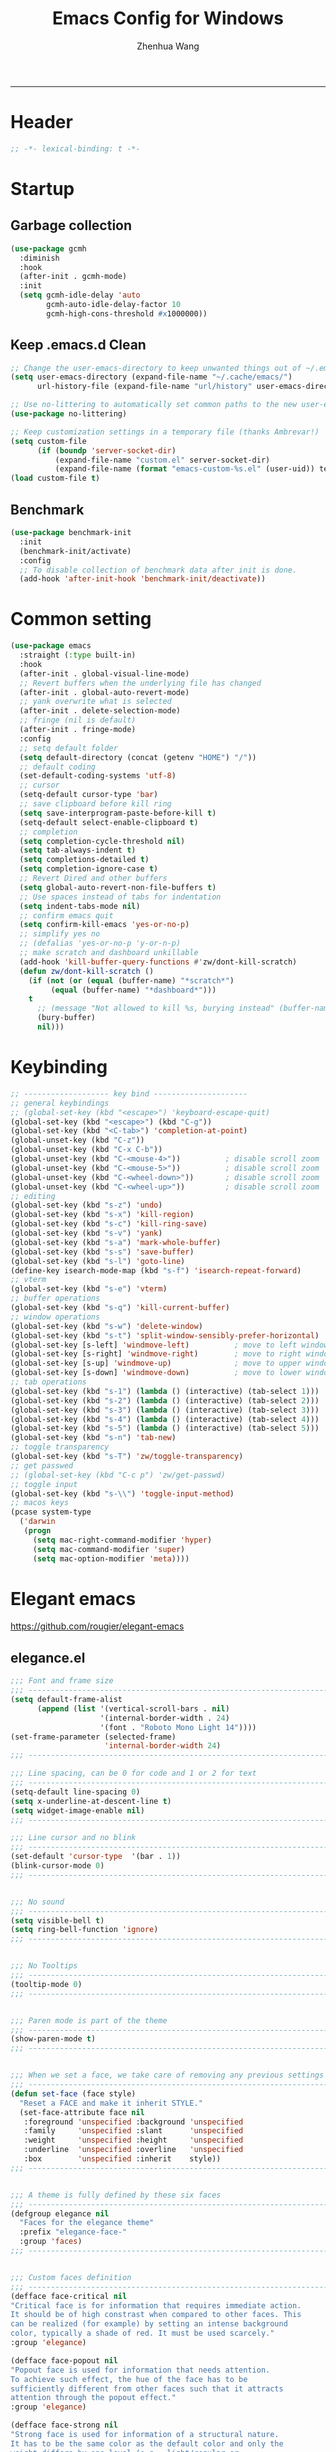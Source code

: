 #+title: Emacs Config for Windows
#+author: Zhenhua Wang
#+auto_tangle: t
#+PROPERTY: header-args+ :tangle "yes"

-----
* Header
#+begin_src emacs-lisp
;; -*- lexical-binding: t -*-
#+end_src

* Startup
** Garbage collection
#+begin_src emacs-lisp
(use-package gcmh
  :diminish
  :hook
  (after-init . gcmh-mode)
  :init
  (setq gcmh-idle-delay 'auto
        gcmh-auto-idle-delay-factor 10
        gcmh-high-cons-threshold #x1000000))
#+end_src

** Keep .emacs.d Clean
#+begin_src emacs-lisp
;; Change the user-emacs-directory to keep unwanted things out of ~/.emacs.d
(setq user-emacs-directory (expand-file-name "~/.cache/emacs/")
      url-history-file (expand-file-name "url/history" user-emacs-directory))

;; Use no-littering to automatically set common paths to the new user-emacs-directory
(use-package no-littering)

;; Keep customization settings in a temporary file (thanks Ambrevar!)
(setq custom-file
      (if (boundp 'server-socket-dir)
          (expand-file-name "custom.el" server-socket-dir)
          (expand-file-name (format "emacs-custom-%s.el" (user-uid)) temporary-file-directory)))
(load custom-file t)
#+end_src

** Benchmark
#+begin_src emacs-lisp
(use-package benchmark-init
  :init
  (benchmark-init/activate)
  :config
  ;; To disable collection of benchmark data after init is done.
  (add-hook 'after-init-hook 'benchmark-init/deactivate))
#+end_src

* Common setting
  #+begin_src emacs-lisp
(use-package emacs
  :straight (:type built-in)
  :hook
  (after-init . global-visual-line-mode)
  ;; Revert buffers when the underlying file has changed
  (after-init . global-auto-revert-mode)
  ;; yank overwrite what is selected
  (after-init . delete-selection-mode)
  ;; fringe (nil is default)
  (after-init . fringe-mode)
  :config
  ;; setq default folder
  (setq default-directory (concat (getenv "HOME") "/"))
  ;; default coding
  (set-default-coding-systems 'utf-8)
  ;; cursor
  (setq-default cursor-type 'bar)
  ;; save clipboard before kill ring
  (setq save-interprogram-paste-before-kill t)
  (setq-default select-enable-clipboard t)
  ;; completion
  (setq completion-cycle-threshold nil)
  (setq tab-always-indent t)
  (setq completions-detailed t)
  (setq completion-ignore-case t)
  ;; Revert Dired and other buffers
  (setq global-auto-revert-non-file-buffers t)
  ;; Use spaces instead of tabs for indentation
  (setq indent-tabs-mode nil)
  ;; confirm emacs quit
  (setq confirm-kill-emacs 'yes-or-no-p)
  ;; simplify yes no
  ;; (defalias 'yes-or-no-p 'y-or-n-p)
  ;; make scratch and dashboard unkillable
  (add-hook 'kill-buffer-query-functions #'zw/dont-kill-scratch)
  (defun zw/dont-kill-scratch ()
    (if (not (or (equal (buffer-name) "*scratch*")
		 (equal (buffer-name) "*dashboard*")))
	t
      ;; (message "Not allowed to kill %s, burying instead" (buffer-name))
      (bury-buffer)
      nil)))
  #+end_src

* Keybinding
#+begin_src emacs-lisp
;; ------------------- key bind ---------------------
;; general keybindings
;; (global-set-key (kbd "<escape>") 'keyboard-escape-quit)
(global-set-key (kbd "<escape>") (kbd "C-g"))
(global-set-key (kbd "<C-tab>") 'completion-at-point)
(global-unset-key (kbd "C-z"))
(global-unset-key (kbd "C-x C-b"))
(global-unset-key (kbd "C-<mouse-4>"))          ; disable scroll zoom
(global-unset-key (kbd "C-<mouse-5>"))          ; disable scroll zoom
(global-unset-key (kbd "C-<wheel-down>"))       ; disable scroll zoom
(global-unset-key (kbd "C-<wheel-up>"))         ; disable scroll zoom
;; editing
(global-set-key (kbd "s-z") 'undo)
(global-set-key (kbd "s-x") 'kill-region)
(global-set-key (kbd "s-c") 'kill-ring-save)
(global-set-key (kbd "s-v") 'yank)
(global-set-key (kbd "s-a") 'mark-whole-buffer)
(global-set-key (kbd "s-s") 'save-buffer)
(global-set-key (kbd "s-l") 'goto-line)
(define-key isearch-mode-map (kbd "s-f") 'isearch-repeat-forward)
;; vterm
(global-set-key (kbd "s-e") 'vterm)
;; buffer operations
(global-set-key (kbd "s-q") 'kill-current-buffer)
;; window operations
(global-set-key (kbd "s-w") 'delete-window)
(global-set-key (kbd "s-t") 'split-window-sensibly-prefer-horizontal)
(global-set-key [s-left] 'windmove-left)          ; move to left window
(global-set-key [s-right] 'windmove-right)        ; move to right window
(global-set-key [s-up] 'windmove-up)              ; move to upper window
(global-set-key [s-down] 'windmove-down)          ; move to lower window
;; tab operations
(global-set-key (kbd "s-1") (lambda () (interactive) (tab-select 1)))
(global-set-key (kbd "s-2") (lambda () (interactive) (tab-select 2)))
(global-set-key (kbd "s-3") (lambda () (interactive) (tab-select 3)))
(global-set-key (kbd "s-4") (lambda () (interactive) (tab-select 4)))
(global-set-key (kbd "s-5") (lambda () (interactive) (tab-select 5)))
(global-set-key (kbd "s-n") 'tab-new)
;; toggle transparency
(global-set-key (kbd "s-T") 'zw/toggle-transparency)
;; get passwed
;; (global-set-key (kbd "C-c p") 'zw/get-passwd)
;; toggle input
(global-set-key (kbd "s-\\") 'toggle-input-method)
;; macos keys
(pcase system-type
  ('darwin
   (progn
     (setq mac-right-command-modifier 'hyper)
     (setq mac-command-modifier 'super)
     (setq mac-option-modifier 'meta))))
#+end_src

* Elegant emacs
https://github.com/rougier/elegant-emacs

** elegance.el
#+begin_src emacs-lisp
;;; Font and frame size
;;; -------------------------------------------------------------------
(setq default-frame-alist
      (append (list '(vertical-scroll-bars . nil)
                    '(internal-border-width . 24)
                    '(font . "Roboto Mono Light 14"))))
(set-frame-parameter (selected-frame)
                     'internal-border-width 24)
;;; -------------------------------------------------------------------

;;; Line spacing, can be 0 for code and 1 or 2 for text
;;; -------------------------------------------------------------------
(setq-default line-spacing 0)
(setq x-underline-at-descent-line t)
(setq widget-image-enable nil)
;;; -------------------------------------------------------------------

;;; Line cursor and no blink
;;; -------------------------------------------------------------------
(set-default 'cursor-type  '(bar . 1))
(blink-cursor-mode 0)
;;; -------------------------------------------------------------------


;;; No sound
;;; -------------------------------------------------------------------
(setq visible-bell t)
(setq ring-bell-function 'ignore)
;;; -------------------------------------------------------------------


;;; No Tooltips
;;; -------------------------------------------------------------------
(tooltip-mode 0)
;;; -------------------------------------------------------------------


;;; Paren mode is part of the theme
;;; -------------------------------------------------------------------
(show-paren-mode t)
;;; -------------------------------------------------------------------


;;; When we set a face, we take care of removing any previous settings
;;; -------------------------------------------------------------------
(defun set-face (face style)
  "Reset a FACE and make it inherit STYLE."
  (set-face-attribute face nil
   :foreground 'unspecified :background 'unspecified
   :family     'unspecified :slant      'unspecified
   :weight     'unspecified :height     'unspecified
   :underline  'unspecified :overline   'unspecified
   :box        'unspecified :inherit    style))
;;; -------------------------------------------------------------------


;;; A theme is fully defined by these six faces
;;; -------------------------------------------------------------------
(defgroup elegance nil
  "Faces for the elegance theme"
  :prefix "elegance-face-"
  :group 'faces)
;;; -------------------------------------------------------------------


;;; Custom faces definition
;;; -------------------------------------------------------------------
(defface face-critical nil
"Critical face is for information that requires immediate action.
It should be of high constrast when compared to other faces. This
can be realized (for example) by setting an intense background
color, typically a shade of red. It must be used scarcely."
:group 'elegance)

(defface face-popout nil
"Popout face is used for information that needs attention.
To achieve such effect, the hue of the face has to be
sufficiently different from other faces such that it attracts
attention through the popout effect."
:group 'elegance)

(defface face-strong nil
"Strong face is used for information of a structural nature.
It has to be the same color as the default color and only the
weight differs by one level (e.g., light/regular or
regular/bold). IT is generally used for titles, keywords,
directory, etc."
:group 'elegance)

(defface face-salient nil
"Salient face is used for information that are important.
To suggest the information is of the same nature but important,
the face uses a different hue with approximately the same
intensity as the default face. This is typically used for links."

:group 'elegance)

(defface face-faded nil
"Faded face is for information that are less important.
It is made by using the same hue as the default but with a lesser
intensity than the default. It can be used for comments,
secondary information and also replace italic (which is generally
abused anyway)."
:group 'elegance)

(defface face-subtle nil
"Subtle face is used to suggest a physical area on the screen.
It is important to not disturb too strongly the reading of
information and this can be made by setting a very light
background color that is barely perceptible."
:group 'elegance)
;;; -------------------------------------------------------------------


;;; Mode line rendering
;;; -------------------------------------------------------------------
;;; This line below makes things a bit faster
(set-fontset-font "fontset-default"  '(#x2600 . #x26ff) "Fira Code 16")

(define-key mode-line-major-mode-keymap [header-line]
  (lookup-key mode-line-major-mode-keymap [mode-line]))

(defun mode-line-render (left right)
  "Function to render the modeline LEFT to RIGHT."
  (concat left
          (propertize " " 'display `(space :align-to (- right ,(length right))))
          right))
(setq-default mode-line-format
     '((:eval
       (mode-line-render
       (format-mode-line (list
         (propertize "☰" 'face `(:inherit mode-line-buffer-id)
                         'help-echo "Mode(s) menu"
                         'mouse-face 'mode-line-highlight
                         'local-map   mode-line-major-mode-keymap)
         " %b "
         (if (and buffer-file-name (buffer-modified-p))
             (propertize "(modified)" 'face `(:inherit face-faded)))))
       (format-mode-line
        (propertize "%4l:%2c" 'face `(:inherit face-faded)))))))
;;; -------------------------------------------------------------------


;;; Set modeline at the top
;;; -------------------------------------------------------------------
(setq-default header-line-format mode-line-format)
(setq-default mode-line-format'(""))
;;; -------------------------------------------------------------------

              
;;; Vertical window divider
;;; -------------------------------------------------------------------
(setq window-divider-default-right-width 3)
(setq window-divider-default-places 'right-only)
(window-divider-mode)
;;; -------------------------------------------------------------------


;;; Modeline
;;; -------------------------------------------------------------------
(defun set-modeline-faces ()
  "Mode line at top."
  (set-face 'header-line                                 'face-strong)
  (set-face-attribute 'header-line nil
                                :underline (face-foreground 'default))
  (set-face-attribute 'mode-line nil
                      :height 10
                      :underline (face-foreground 'default)
                      :overline nil
                      :box nil 
                      :foreground (face-background 'default)
                      :background (face-background 'default))
  (set-face 'mode-line-inactive                            'mode-line)
  (set-face-attribute 'cursor nil
                      :background (face-foreground 'default))
  (set-face-attribute 'window-divider nil
                      :foreground (face-background 'mode-line))
  (set-face-attribute 'window-divider-first-pixel nil
                      :foreground (face-background 'default))
  (set-face-attribute 'window-divider-last-pixel nil
                      :foreground (face-background 'default)))
;;; -------------------------------------------------------------------


;;; Buttons
;;; -------------------------------------------------------------------
(defun set-button-faces ()
  "Set button faces."
  (set-face-attribute 'custom-button nil
                      :foreground (face-foreground 'face-faded)
                      :background (face-background 'face-subtle)
                      :box `(:line-width 1
                             :color ,(face-foreground 'face-faded)
                             :style nil))
  (set-face-attribute 'custom-button-mouse nil
                      :foreground (face-foreground 'default)
                      ;;; :background (face-foreground 'face-faded)
                      :inherit 'custom-button
                      :box `(:line-width 1
                             :color ,(face-foreground 'face-subtle)
                             :style nil))
  (set-face-attribute 'custom-button-pressed nil
                      :foreground (face-background 'default)
                      :background (face-foreground 'face-salient)
                      :inherit 'face-salient
                      :box `(:line-width 1
                             :color ,(face-foreground 'face-salient)
                             :style nil)
                      :inverse-video nil))
'(cus-edit (set-button-faces))
;;; -------------------------------------------------------------------




;; Structural
;; -------------------------------------------------------------------
(set-face 'bold                                          'face-strong)
(set-face 'italic                                         'face-faded)
(set-face 'bold-italic                                   'face-strong)
(set-face 'region                                        'face-subtle)
(set-face 'highlight                                     'face-subtle)
(set-face 'fixed-pitch                                       'default)
(set-face 'fixed-pitch-serif                                 'default)
(set-face 'variable-pitch                                    'default)
(set-face 'cursor                                            'default)
;;; -------------------------------------------------------------------


;; Semantic
;;; -------------------------------------------------------------------
(set-face 'shadow                                         'face-faded)
(set-face 'success                                      'face-salient)
(set-face 'warning                                       'face-popout)
(set-face 'error                                       'face-critical)
;;; -------------------------------------------------------------------


;; General
;;; -------------------------------------------------------------------
(set-face 'buffer-menu-buffer                            'face-strong)
(set-face 'minibuffer-prompt                             'face-strong)
(set-face 'link                                         'face-salient)
(set-face 'fringe                                         'face-faded)
(set-face 'isearch                                       'face-strong)
(set-face 'isearch-fail                                   'face-faded)
(set-face 'lazy-highlight                                'face-subtle)
(set-face 'trailing-whitespace                           'face-subtle)
(set-face 'show-paren-match                              'face-popout)
(set-face 'show-paren-mismatch                           'face-normal)
(set-face-attribute 'tooltip nil                         :height 0.85)
;;; -------------------------------------------------------------------


;; Programmation mode
;;; -------------------------------------------------------------------
(set-face 'font-lock-comment-face                         'face-faded)
(set-face 'font-lock-doc-face                             'face-faded)
(set-face 'font-lock-string-face                         'face-popout)
(set-face 'font-lock-constant-face                      'face-salient)
(set-face 'font-lock-warning-face                        'face-popout)
(set-face 'font-lock-function-name-face                  'face-strong)
(set-face 'font-lock-variable-name-face                  'face-strong)
(set-face 'font-lock-builtin-face                       'face-salient)
(set-face 'font-lock-type-face                          'face-salient)
(set-face 'font-lock-keyword-face                       'face-salient)
;;; -------------------------------------------------------------------


;; Documentation
;;; -------------------------------------------------------------------
''(set-face 'info-header-node                            'face-normal)
'(set-face 'Info-quoted                                  'face-faded)
'(set-face 'info-title-1                                'face-strong)
'(set-face 'info-title-2                                'face-strong)
'(set-face 'info-title-3                                'face-strong)
'(set-face 'info-title-4                               'face-strong)
;;; -------------------------------------------------------------------


;; Bookmarks
;;; -------------------------------------------------------------------
'(bookmark-menu-heading                       'face-strong)
'(bookmark-menu-bookmark                    'face-salient)
;;; -------------------------------------------------------------------


;; Message
;;; -------------------------------------------------------------------
'(message-cited-text                           'face-faded)
'(message-header-cc                               'default)
'(message-header-name                         'face-strong)
'(message-header-newsgroups                       'default)
'(message-header-other                            'default)
'(message-header-subject                     'face-salient)
'(message-header-to                          'face-salient)
'(message-header-xheader                          'default)
'(message-mml                                 'face-popout)
'(message-separator                           'face-faded)
;;; -------------------------------------------------------------------


;; Outline
;;; -------------------------------------------------------------------
'(outline-1                                   'face-strong)
'(outline-2                                   'face-strong)
'(outline-3                                   'face-strong)
'(outline-4                                   'face-strong)
'(outline-5                                   'face-strong)
'(outline-6                                   'face-strong)
'(outline-7                                   'face-strong)
'(outline-8                                  'face-strong)
;;; -------------------------------------------------------------------


;; Interface
;;; -------------------------------------------------------------------
'(widget-field                                'face-subtle)
'(widget-button                               'face-strong)
'(widget-single-line-field                    'face-subtle)
'(custom-group-subtitle                       'face-strong)
'(custom-group-tag                            'face-strong)
'(custom-group-tag-1                          'face-strong)
'(custom-comment                               'face-faded)
'(custom-comment-tag                           'face-faded)
'(custom-changed                             'face-salient)
'(custom-modified                            'face-salient)
'(custom-face-tag                             'face-strong)
'(custom-variable-tag                             'default)
'(custom-invalid                              'face-popout)
'(custom-visibility                          'face-salient)
'(custom-state                               'face-salient)
'(custom-link                               'face-salient)
;;; -------------------------------------------------------------------


;; Package
;;; -------------------------------------------------------------------
'(package-description                             'default)
'(package-help-section-name                       'default)
'(package-name                               'face-salient)
'(package-status-avail-obso                    'face-faded)
'(package-status-available                        'default)
'(package-status-built-in                    'face-salient)
'(package-status-dependency                  'face-salient)
'(package-status-disabled                      'face-faded)
'(package-status-external                         'default)
'(package-status-held                             'default)
'(package-status-incompat                      'face-faded)
'(package-status-installed                   'face-salient)
'(package-status-new                              'default)
'(package-status-unsigned                         'default)
;;; -------------------------------------------------------------------


;; Button function (hardcoded)
;;; -------------------------------------------------------------------
  (defun package-make-button (text &rest properties)
    "Insert button labeled TEXT with button PROPERTIES at point.
PROPERTIES are passed to `insert-text-button', for which this
function is a convenience wrapper used by `describe-package-1'."
    (let ((button-text (if (display-graphic-p)
                           text (concat "[" text "]")))
          (button-face (if (display-graphic-p)
                           '(:box `(:line-width 1
                             :color "#999999":style nil)
                            :foreground "#999999"
                            :background "#F0F0F0")
                         'link)))
      (apply #'insert-text-button button-text
             'face button-face 'follow-link t properties)))
;;; -------------------------------------------------------------------


;; Flyspell
;;; -------------------------------------------------------------------
'(flyspell-duplicate                         'face-popout)
'(flyspell-incorrect                         'face-popout)
;;; -------------------------------------------------------------------


;; Ido 
;;; -------------------------------------------------------------------
'(ido-first-match                            'face-salient)
'(ido-only-match                               'face-faded)
'(ido-subdir                                 'face-strong)
;;; -------------------------------------------------------------------


;; Diff
;;; -------------------------------------------------------------------
'(diff-header                                  'face-faded)
'(diff-file-header                            'face-strong)
'(diff-context                                    'default)
'(diff-removed                                 'face-faded)
'(diff-changed                                'face-popout)
'(diff-added                                 'face-salient)
'(diff-refine-added            '(face-salient face-strong))
'(diff-refine-changed                         'face-popout)
'(diff-refine-removed                          'face-faded)
'(set-face-attribute     'diff-refine-removed nil :strike-through t)
;;; -------------------------------------------------------------------


;; Term
;;; -------------------------------------------------------------------
'(term-bold                                   'face-strong)
'(set-face-attribute 'term-color-black nil
		     :foreground (face-foreground 'default)
		     :background (face-foreground 'default))
'(set-face-attribute 'term-color-white nil
		     :foreground "white" :background "white")
'(set-face-attribute 'term-color-blue nil
		     :foreground "#42A5F5" :background "#BBDEFB")
'(set-face-attribute 'term-color-cyan nil
		     :foreground "#26C6DA" :background "#B2EBF2")
'(set-face-attribute 'term-color-green nil
		     :foreground "#66BB6A" :background "#C8E6C9")
'(set-face-attribute 'term-color-magenta nil
		     :foreground "#AB47BC" :background "#E1BEE7")
'(set-face-attribute 'term-color-red nil
		     :foreground "#EF5350" :background "#FFCDD2")
'(set-face-attribute 'term-color-yellow nil
		     :foreground "#FFEE58" :background "#FFF9C4")
;;; -------------------------------------------------------------------


;; org-agendas
;;; -------------------------------------------------------------------
'(org-agenda-calendar-event                    'default)
'(org-agenda-calendar-sexp                     'face-faded)
'(org-agenda-clocking                          'face-faded)
'(org-agenda-column-dateline                   'face-faded)
'(org-agenda-current-time                      'face-faded)
'(org-agenda-date                            'face-salient)
'(org-agenda-date-today        '(face-salient face-strong))
'(org-agenda-date-weekend                      'face-faded)
'(org-agenda-diary                             'face-faded)
'(org-agenda-dimmed-todo-face                  'face-faded)
'(org-agenda-done                              'face-faded)
'(org-agenda-filter-category                   'face-faded)
'(org-agenda-filter-effort                     'face-faded)
'(org-agenda-filter-regexp                     'face-faded)
'(org-agenda-filter-tags                       'face-faded)
'(org-agenda-restriction-lock                  'face-faded)
'(org-agenda-structure                        'face-faded)
;;; -------------------------------------------------------------------


;; org mode
;;; -------------------------------------------------------------------
'(org-archived                                 'face-faded)
'(org-block                                    'face-faded)
'(org-block-begin-line                         'face-faded)
'(org-block-end-line                           'face-faded)
'(org-checkbox                                 'face-faded)
'(org-checkbox-statistics-done                 'face-faded)
'(org-checkbox-statistics-todo                 'face-faded)
'(org-clock-overlay                            'face-faded)
'(org-code                                     'face-faded)
'(org-column                                   'face-faded)
'(org-column-title                             'face-faded)
'(org-date                                     'face-faded)
'(org-date-selected                            'face-faded)
'(org-default                                  'face-faded)
'(org-document-info                            'face-faded)
'(org-document-info-keyword                    'face-faded)
'(org-document-title                           'face-faded)
'(org-done                                        'default)
'(org-drawer                                   'face-faded)
'(org-ellipsis                                 'face-faded)
'(org-footnote                                 'face-faded)
'(org-formula                                  'face-faded)
'(org-headline-done                            'face-faded)
'(org-latex-and-related                        'face-faded)
'(org-level-1                                 'face-strong)
'(org-level-2                                 'face-strong)
'(org-level-3                                 'face-strong)
'(org-level-4                                 'face-strong)
'(org-level-5                                 'face-strong)
'(org-level-6                                 'face-strong)
'(org-level-7                                 'face-strong)
'(org-level-8                                 'face-strong)
'(org-link                                   'face-salient)
'(org-list-dt                                  'face-faded)
'(org-macro                                    'face-faded)
'(org-meta-line                                'face-faded)
'(org-mode-line-clock                          'face-faded)
'(org-mode-line-clock-overrun                  'face-faded)
'(org-priority                                 'face-faded)
'(org-property-value                           'face-faded)
'(org-quote                                    'face-faded)
'(org-scheduled                                'face-faded)
'(org-scheduled-previously                     'face-faded)
'(org-scheduled-today                          'face-faded)
'(org-sexp-date                                'face-faded)
'(org-special-keyword                          'face-faded)
'(org-table                                    'face-faded)
'(org-tag                                      'face-faded)
'(org-tag-group                                'face-faded)
'(org-target                                   'face-faded)
'(org-time-grid                                'face-faded)
'(org-todo                                    'face-popout)
'(org-upcoming-deadline                        'face-faded)
'(org-verbatim                                 'face-faded)
'(org-verse                                    'face-faded)
'(org-warning                                'face-popout)
(setq org-hide-emphasis-markers t)
;;; -------------------------------------------------------------------


;; Mu4e
;;; -------------------------------------------------------------------
'(mu4e-attach-number-face                     'face-strong)
'(mu4e-cited-1-face                            'face-faded)
'(mu4e-cited-2-face                            'face-faded)
'(mu4e-cited-3-face                            'face-faded)
'(mu4e-cited-4-face                            'face-faded)
'(mu4e-cited-5-face                            'face-faded)
'(mu4e-cited-6-face                            'face-faded)
'(mu4e-cited-7-face                            'face-faded)
'(mu4e-compose-header-face                     'face-faded)
'(mu4e-compose-separator-face                  'face-faded)
'(mu4e-contact-face                          'face-salient)
'(mu4e-context-face                            'face-faded)
'(mu4e-draft-face                              'face-faded)
'(mu4e-flagged-face                            'face-faded)
'(mu4e-footer-face                             'face-faded)
'(mu4e-forwarded-face                          'face-faded)
'(mu4e-header-face                                'default)
'(mu4e-header-highlight-face                  'face-subtle)
'(mu4e-header-key-face                        'face-strong)
'(mu4e-header-marks-face                       'face-faded)
'(mu4e-header-title-face                      'face-strong)
'(mu4e-header-value-face                          'default)
'(mu4e-highlight-face                         'face-popout)
'(mu4e-link-face                             'face-salient)
'(mu4e-modeline-face                           'face-faded)
'(mu4e-moved-face                              'face-faded)
'(mu4e-ok-face                                 'face-faded)
'(mu4e-region-code                             'face-faded)
'(mu4e-replied-face                          'face-salient)
'(mu4e-special-header-value-face                  'default)
'(mu4e-system-face                             'face-faded)
'(mu4e-title-face                             'face-strong)
'(mu4e-trashed-face                            'face-faded)
'(mu4e-unread-face                            'face-strong)
'(mu4e-url-number-face                         'face-faded)
'(mu4e-view-body-face                             'default)
'(mu4e-warning-face                            'face-faded)
;;; -------------------------------------------------------------------


;;;;###autoload
;;; -------------------------------------------------------------------
(when load-file-name
  (add-to-list 'custom-theme-load-path
               (file-name-as-directory (file-name-directory load-file-name))))
;;; -------------------------------------------------------------------
#+end_src

** sanity.el
#+begin_src emacs-lisp
(setq gc-cons-threshold (* 100 1024 1024))
(setq inhibit-startup-screen t)
(setq inhibit-startup-echo-area-message t)
(setq inhibit-startup-message t)
(setq initial-scratch-message nil)
(setq initial-major-mode 'org-mode)
(setq-default indent-tabs-mode nil)
(setq pop-up-windows nil)

(require 'uniquify)
(setq uniquify-buffer-name-style 'forward)

(save-place-mode 1)
#+end_src

